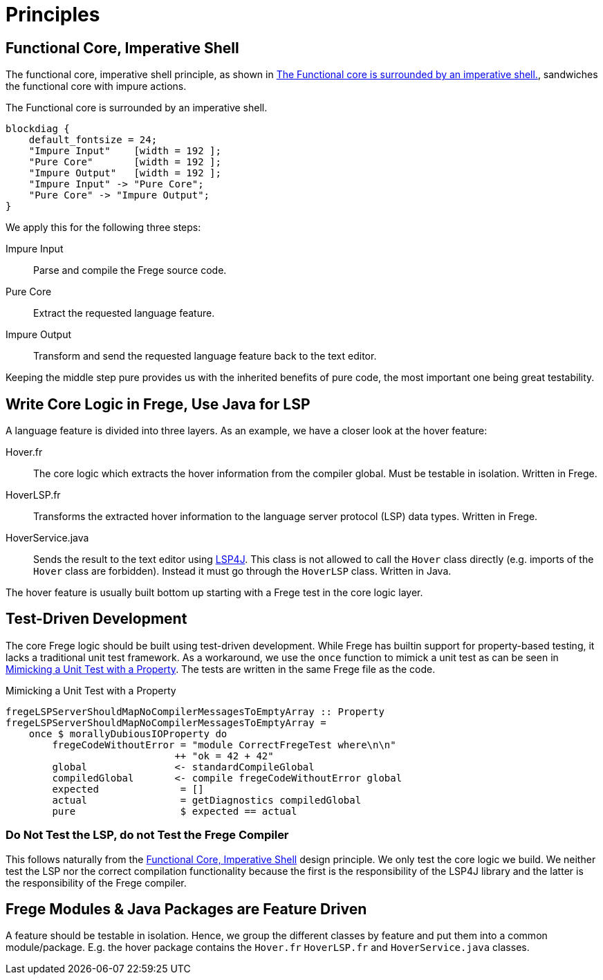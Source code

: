 ifdef::env-vscode[:imagesdir: ../assets/images]
:xrefstyle: short
= Principles

[#funCore]
== Functional Core, Imperative Shell

The functional core, imperative shell principle, as shown in <<diag-fun-core>>, sandwiches the functional core with impure actions.

.The Functional core is surrounded by an imperative shell.
[blockdiag#diag-fun-core,diag-fun-core,svg]
....
blockdiag {
    default_fontsize = 24; 
    "Impure Input"    [width = 192 ];
    "Pure Core"       [width = 192 ];
    "Impure Output"   [width = 192 ];
    "Impure Input" -> "Pure Core";
    "Pure Core" -> "Impure Output";
}
....

We apply this for the following three steps:

Impure Input:: Parse and compile the Frege source code.
Pure Core:: Extract the requested language feature.
Impure Output:: Transform and send the requested language feature back to the text editor.

Keeping the middle step pure provides us with the inherited benefits of pure code, the most important one being great testability.

[#fregeCore]
== Write Core Logic in Frege, Use Java for LSP

A language feature is divided into three layers. As an example, we have a closer look at the hover feature:

Hover.fr:: The core logic which extracts the hover information from the compiler global. Must be testable in isolation. Written in Frege.
HoverLSP.fr:: Transforms the extracted hover information to the language server protocol (LSP) data types. Written in Frege.
HoverService.java:: Sends the result to the text editor using xref:constraints.adoc#lsp4j[LSP4J]. This class is not allowed to call the `Hover` class directly (e.g. imports of the `Hover` class are forbidden). Instead it must go through the `HoverLSP` class. Written in Java.

The hover feature is usually built bottom up starting with a Frege test in the core logic layer.


== Test-Driven Development
The core Frege logic should be built using test-driven development. While Frege has builtin support for property-based testing, it lacks a traditional unit test framework. As a workaround, we use the `once` function to mimick a unit test as can be seen in <<code-hover-prop>>. The tests are written in the same Frege file as the code.

.Mimicking a Unit Test with a Property
[source#code-hover-prop,haskell]
----
fregeLSPServerShouldMapNoCompilerMessagesToEmptyArray :: Property
fregeLSPServerShouldMapNoCompilerMessagesToEmptyArray = 
    once $ morallyDubiousIOProperty do
        fregeCodeWithoutError = "module CorrectFregeTest where\n\n"
                             ++ "ok = 42 + 42"
        global               <- standardCompileGlobal
        compiledGlobal       <- compile fregeCodeWithoutError global
        expected              = []
        actual                = getDiagnostics compiledGlobal
        pure                  $ expected == actual
----

=== Do Not Test the LSP, do not Test the Frege Compiler
This follows naturally from the <<funCore>> design principle.
We only test the core logic we build. We neither test the LSP nor the correct compilation functionality because the first is the responsibility of the LSP4J library and the latter is the responsibility of the Frege compiler.

== Frege Modules & Java Packages are Feature Driven
A feature should be testable in isolation. Hence, we group the different classes by feature and put them into a common module/package. E.g. the hover package contains the `Hover.fr` `HoverLSP.fr` and `HoverService.java` classes.